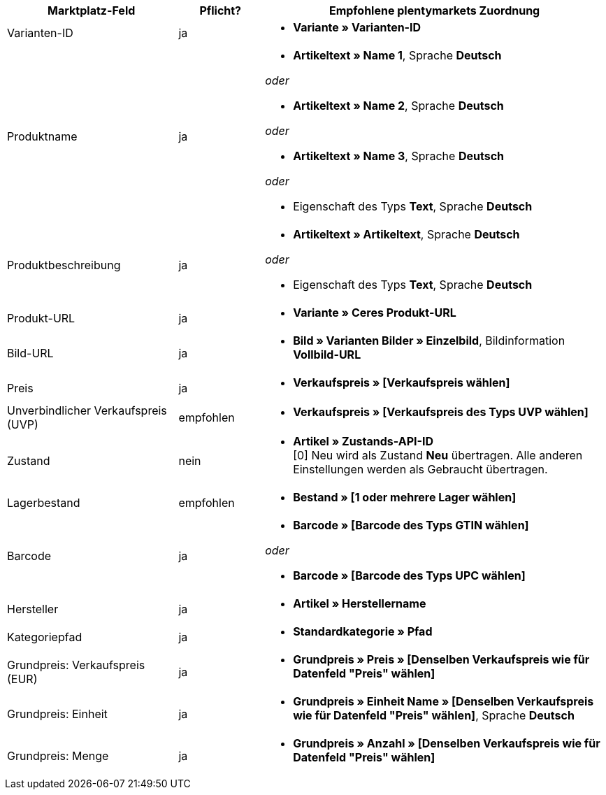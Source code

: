 [[recommended-mappings]]
[cols="2,1,4a"]
|====
|Marktplatz-Feld |Pflicht? |Empfohlene plentymarkets Zuordnung

| Varianten-ID
| ja
| * *Variante » Varianten-ID*

| Produktname
| ja
| * *Artikeltext » Name 1*, Sprache *Deutsch*

_oder_

* *Artikeltext » Name 2*, Sprache *Deutsch*

_oder_

* *Artikeltext » Name 3*, Sprache *Deutsch*

_oder_

* Eigenschaft des Typs *Text*, Sprache *Deutsch*

| Produktbeschreibung
| ja
| * *Artikeltext » Artikeltext*, Sprache *Deutsch*

_oder_

* Eigenschaft des Typs *Text*, Sprache *Deutsch*

| Produkt-URL
| ja
| * *Variante » Ceres Produkt-URL*

| Bild-URL
| ja
| * *Bild » Varianten Bilder » Einzelbild*, Bildinformation *Vollbild-URL*

| Preis
| ja
| * *Verkaufspreis » [Verkaufspreis wählen]*

| Unverbindlicher Verkaufspreis (UVP)
| empfohlen
| * *Verkaufspreis » [Verkaufspreis des Typs UVP wählen]*

| Zustand
| nein
| * *Artikel » Zustands-API-ID* +
[0] Neu wird als Zustand *Neu* übertragen. Alle anderen Einstellungen werden als Gebraucht übertragen.

| Lagerbestand
| empfohlen
| * *Bestand » [1 oder mehrere Lager wählen]*

| Barcode
| ja
| * *Barcode » [Barcode des Typs GTIN wählen]*

_oder_

* *Barcode » [Barcode des Typs UPC wählen]*

| Hersteller
| ja
| * *Artikel » Herstellername*

| Kategoriepfad
| ja
| * *Standardkategorie » Pfad*

| Grundpreis: Verkaufspreis (EUR)
| ja
| * *Grundpreis » Preis » [Denselben Verkaufspreis wie für Datenfeld "Preis" wählen]*

| Grundpreis: Einheit
| ja
| * *Grundpreis » Einheit Name » [Denselben Verkaufspreis wie für Datenfeld "Preis" wählen]*, Sprache *Deutsch*

| Grundpreis: Menge
| ja
| * *Grundpreis » Anzahl » [Denselben Verkaufspreis wie für Datenfeld "Preis" wählen]*
|====
